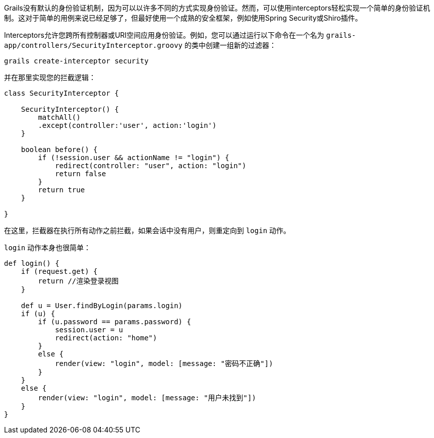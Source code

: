 Grails没有默认的身份验证机制，因为可以以许多不同的方式实现身份验证。然而，可以使用interceptors轻松实现一个简单的身份验证机制。这对于简单的用例来说已经足够了，但最好使用一个成熟的安全框架，例如使用Spring Security或Shiro插件。

Interceptors允许您跨所有控制器或URI空间应用身份验证。例如，您可以通过运行以下命令在一个名为 `grails-app/controllers/SecurityInterceptor.groovy` 的类中创建一组新的过滤器：

```
grails create-interceptor security
```

并在那里实现您的拦截逻辑：

```groovy
class SecurityInterceptor {

    SecurityInterceptor() {
        matchAll()
        .except(controller:'user', action:'login')
    }

    boolean before() {
        if (!session.user && actionName != "login") {
            redirect(controller: "user", action: "login")
            return false
        }
        return true
    }

}
```

在这里，拦截器在执行所有动作之前拦截，如果会话中没有用户，则重定向到 `login` 动作。

`login` 动作本身也很简单：

```groovy
def login() {
    if (request.get) {
        return //渲染登录视图
    }

    def u = User.findByLogin(params.login)
    if (u) {
        if (u.password == params.password) {
            session.user = u
            redirect(action: "home")
        }
        else {
            render(view: "login", model: [message: "密码不正确"])
        }
    }
    else {
        render(view: "login", model: [message: "用户未找到"])
    }
}
```